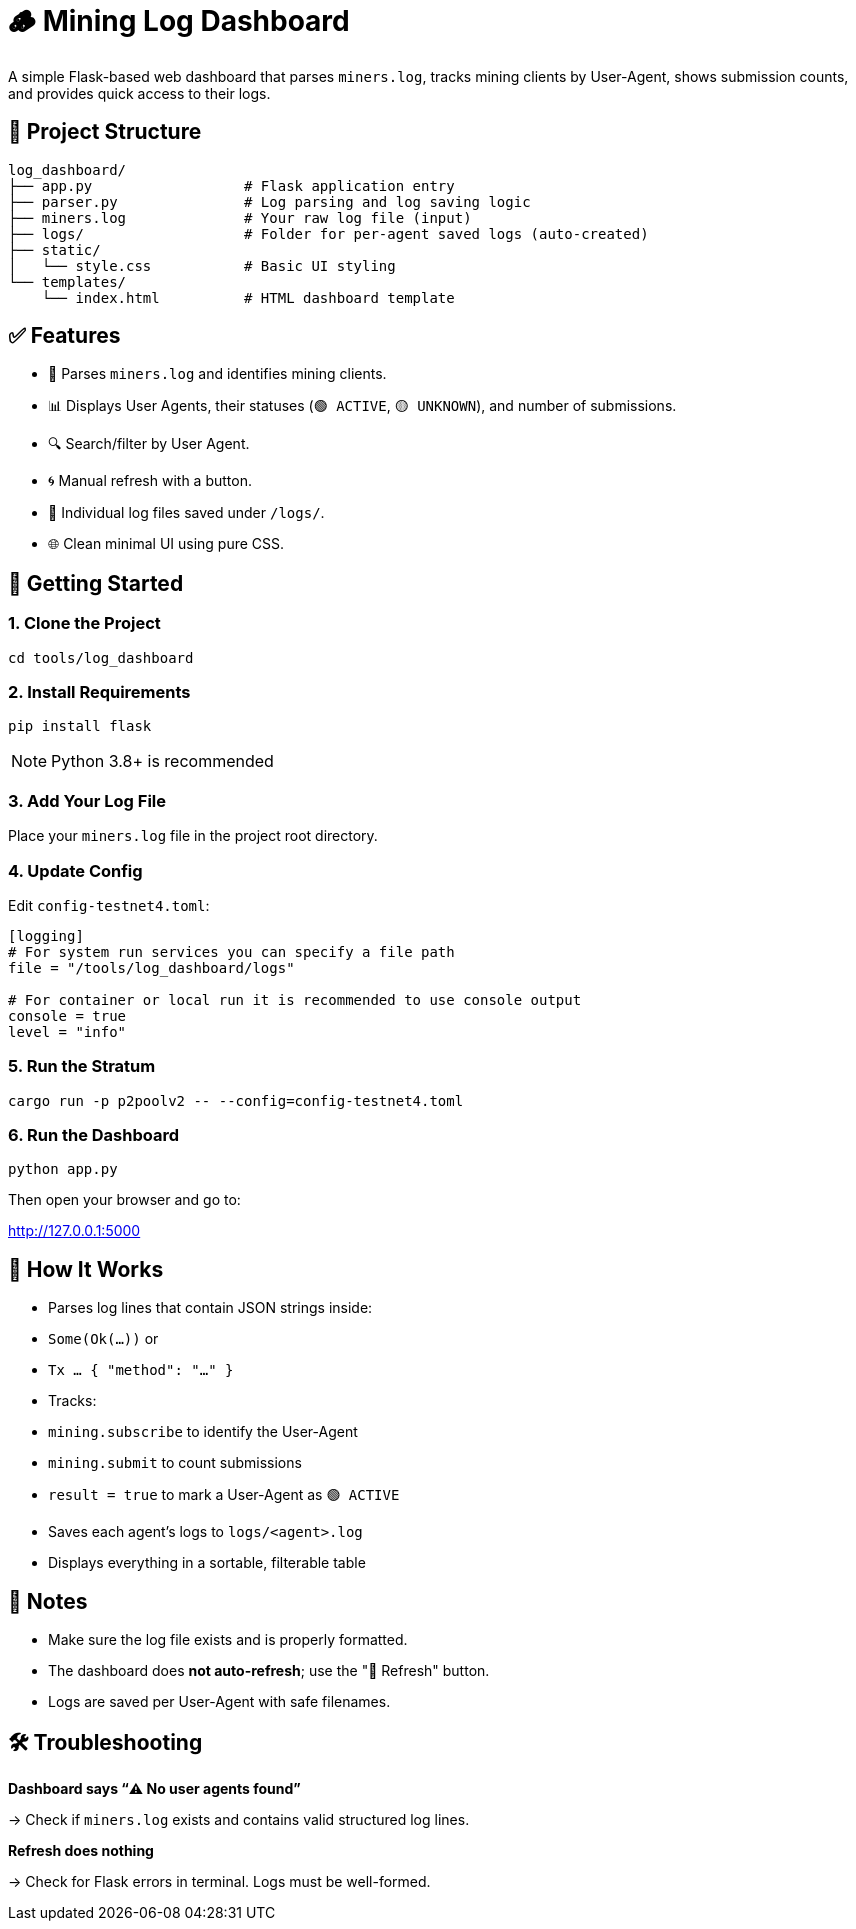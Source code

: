 = 🪵 Mining Log Dashboard

A simple Flask-based web dashboard that parses `miners.log`, tracks mining clients by User-Agent, shows submission counts, and provides quick access to their logs.

== 📁 Project Structure

[source]
----
log_dashboard/
├── app.py                  # Flask application entry
├── parser.py               # Log parsing and log saving logic
├── miners.log              # Your raw log file (input)
├── logs/                   # Folder for per-agent saved logs (auto-created)
├── static/
│   └── style.css           # Basic UI styling
└── templates/
    └── index.html          # HTML dashboard template
----

== ✅ Features

- 📄 Parses `miners.log` and identifies mining clients.
- 📊 Displays User Agents, their statuses (`🟢 ACTIVE`, `🟡 UNKNOWN`), and number of submissions.
- 🔍 Search/filter by User Agent.
- 🌀 Manual refresh with a button.
- 📁 Individual log files saved under `/logs/`.
- 🌐 Clean minimal UI using pure CSS.

== 🚀 Getting Started

=== 1. Clone the Project

[source,shell]
----
cd tools/log_dashboard
----

=== 2. Install Requirements

[source,shell]
----
pip install flask
----

[NOTE]
====
Python 3.8+ is recommended
====

=== 3. Add Your Log File

Place your `miners.log` file in the project root directory.

=== 4. Update Config

Edit `config-testnet4.toml`:

[source,toml]
----
[logging]
# For system run services you can specify a file path
file = "/tools/log_dashboard/logs"

# For container or local run it is recommended to use console output
console = true
level = "info"
----

=== 5. Run the Stratum

[source,shell]
----
cargo run -p p2poolv2 -- --config=config-testnet4.toml
----

=== 6. Run the Dashboard

[source,shell]
----
python app.py
----

Then open your browser and go to:

http://127.0.0.1:5000

== 🔎 How It Works

- Parses log lines that contain JSON strings inside:
  - `Some(Ok(...))` or
  - `Tx ... { "method": "..." }`

- Tracks:
  - `mining.subscribe` to identify the User-Agent
  - `mining.submit` to count submissions
  - `result = true` to mark a User-Agent as `🟢 ACTIVE`

- Saves each agent’s logs to `logs/<agent>.log`

- Displays everything in a sortable, filterable table

== 📌 Notes

- Make sure the log file exists and is properly formatted.
- The dashboard does *not auto-refresh*; use the "🔁 Refresh" button.
- Logs are saved per User-Agent with safe filenames.

== 🛠️ Troubleshooting

*Dashboard says “⚠️ No user agents found”*

→ Check if `miners.log` exists and contains valid structured log lines.

*Refresh does nothing*

→ Check for Flask errors in terminal. Logs must be well-formed.